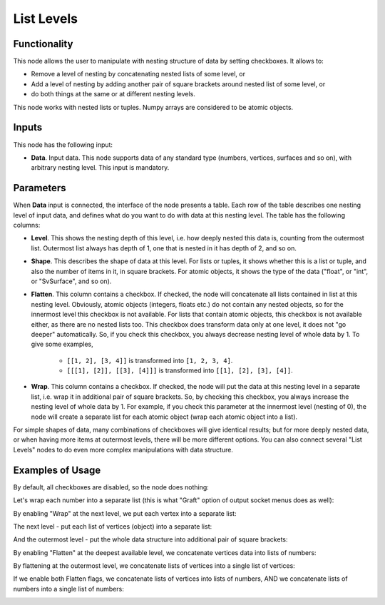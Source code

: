 List Levels
===========

Functionality
-------------

This node allows the user to manipulate with nesting structure of data by setting checkboxes. It allows to:

* Remove a level of nesting by concatenating nested lists of some level, or
* Add a level of nesting by adding another pair of square brackets around nested list of some level, or
* do both things at the same or at different nesting levels.

This node works with nested lists or tuples. Numpy arrays are considered to be atomic objects.

Inputs
------

This node has the following input:

* **Data**. Input data. This node supports data of any standard type (numbers,
  vertices, surfaces and so on), with arbitrary nesting level. This input is
  mandatory.

Parameters
----------

When **Data** input is connected, the interface of the node presents a table.
Each row of the table describes one nesting level of input data, and defines
what do you want to do with data at this nesting level. The table has the
following columns:

* **Level**. This shows the nesting depth of this level, i.e. how deeply nested
  this data is, counting from the outermost list. Outermost list always has
  depth of 1, one that is nested in it has depth of 2, and so on.
* **Shape**. This describes the shape of data at this level. For lists or
  tuples, it shows whether this is a list or tuple, and also the number of
  items in it, in square brackets. For atomic objects, it shows the type of the
  data ("float", or "int", or "SvSurface", and so on).
* **Flatten**. This column contains a checkbox. If checked, the node will
  concatenate all lists contained in list at this nesting level. Obviously,
  atomic objects (integers, floats etc.) do not contain any nested objects, so for the
  innermost level this checkbox is not available. For lists that contain atomic
  objects, this checkbox is not available either, as there are
  no nested lists too. This checkbox does transform data only at one level, it
  does not "go deeper" automatically. So, if you check this checkbox, you
  always decrease nesting level of whole data by 1. To give some examples,

   * ``[[1, 2], [3, 4]]`` is transformed into ``[1, 2, 3, 4]``.
   * ``[[[1], [2]], [[3], [4]]]`` is transformed into ``[[1], [2], [3], [4]]``.

* **Wrap**. This column contains a checkbox. If checked, the node will put the
  data at this nesting level in a separate list, i.e. wrap it in additional
  pair of square brackets. So, by checking this checkbox, you always increase
  the nesting level of whole data by 1. For example, if you check this
  parameter at the innermost level (nesting of 0), the node will create a
  separate list for each atomic object (wrap each atomic object into a list). 

For simple shapes of data, many combinations of checkboxes will give identical
results; but for more deeply nested data, or when having more items at
outermost levels, there will be more different options. You can also connect
several "List Levels" nodes to do even more complex manipulations with data
structure.

Examples of Usage
-----------------

By default, all checkboxes are disabled, so the node does nothing:

.. image:: https://user-images.githubusercontent.com/28003269/187598033-b1489f12-a949-4a14-842c-b77b4d1a94c0.png

Let's wrap each number into a separate list (this is what "Graft" option of output socket menus does as well):

.. image:: https://user-images.githubusercontent.com/28003269/187598129-4cd1cb55-4122-43dd-b175-d5ed36b353d9.png

By enabling "Wrap" at the next level, we put each vertex into a separate list:

.. image:: https://user-images.githubusercontent.com/28003269/187598191-b9da1499-c19b-46b4-8564-6e548ca2a2a0.png

The next level - put each list of vertices (object) into a separate list:

.. image:: https://user-images.githubusercontent.com/28003269/187598252-75720f20-48a9-4760-8c97-661867e9843a.png

And the outermost level - put the whole data structure into additional pair of square brackets:

.. image:: https://user-images.githubusercontent.com/28003269/187598332-9e6ef1a8-80de-4ca4-9991-659c24c6fdc9.png

By enabling "Flatten" at the deepest available level, we concatenate vertices data into lists of numbers:

.. image:: https://user-images.githubusercontent.com/28003269/187598388-c978e176-e697-4535-ba5b-c7e7612182d4.png

By flattening at the outermost level, we concatenate lists of vertices into a single list of vertices:

.. image:: https://user-images.githubusercontent.com/28003269/187598453-09121868-9fc0-4078-90f9-21d5dc50a40c.png

If we enable both Flatten flags, we concatenate lists of vertices into lists of numbers, AND we concatenate lists of numbers into a single list of numbers:

.. image:: https://user-images.githubusercontent.com/28003269/187598519-c849fde8-352a-43a5-b638-787e0e9d425c.png

